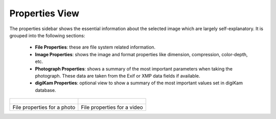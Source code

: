 .. meta::
   :description: digiKam Right Sidebar Properties View
   :keywords: digiKam, documentation, user manual, photo management, open source, free, learn, easy, sidebar, properties

.. metadata-placeholder

   :authors: - digiKam Team

   :license: see Credits and License page for details (https://docs.digikam.org/en/credits_license.html)

.. _properties_view:

Properties View
===============

.. contents::

The properties sidebar shows the essential information about the selected image which are largely self-explanatory. It is grouped into the following sections:

    - **File Properties**: these are file system related information.

    - **Image Properties**: shows the image and format properties like dimension, compression, color-depth, etc.

    - **Photograph Properties**: shows a summary of the most important parameters when taking the photograph. These data are taken from the Exif or XMP data fields if available.

    - **digiKam Properties**: optional view to show a summary of the most important values set in digiKam database.

+-------------------------------------------------------+------------------------------------------------------+
|    .. figure:: images/sidebar_propertiesphoto.webp    |    .. figure:: images/sidebar_propertiesvideo.webp   |
|       :alt:                                           |        :alt:                                         |
|       :align: center                                  |        :align: center                                |
+-------------------------------------------------------+------------------------------------------------------+
|               File properties for a photo             |              File properties for a video             |
+-------------------------------------------------------+------------------------------------------------------+

